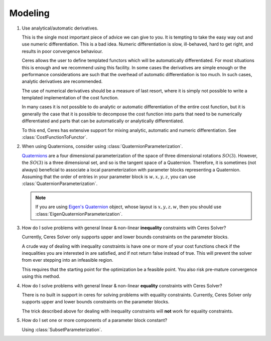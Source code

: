.. _chapter-modeling_faqs:

.. default-domain:: cpp

.. cpp:namespace:: ceres

========
Modeling
========

#. Use analytical/automatic derivatives.

   This is the single most important piece of advice we can give to
   you. It is tempting to take the easy way out and use numeric
   differentiation. This is a bad idea. Numeric differentiation is
   slow, ill-behaved, hard to get right, and results in poor
   convergence behaviour.

   Ceres allows the user to define templated functors which will
   be automatically differentiated. For most situations this is enough
   and we recommend using this facility. In some cases the derivatives
   are simple enough or the performance considerations are such that
   the overhead of automatic differentiation is too much. In such
   cases, analytic derivatives are recommended.

   The use of numerical derivatives should be a measure of last
   resort, where it is simply not possible to write a templated
   implementation of the cost function.

   In many cases it is not possible to do analytic or automatic
   differentiation of the entire cost function, but it is generally
   the case that it is possible to decompose the cost function into
   parts that need to be numerically differentiated and parts that can
   be automatically or analytically differentiated.

   To this end, Ceres has extensive support for mixing analytic,
   automatic and numeric differentiation. See
   :class:`CostFunctionToFunctor`.

#. When using Quaternions,  consider using :class:`QuaternionParameterization`.

   `Quaternions <https://en.wikipedia.org/wiki/Quaternion>`_ are a
   four dimensional parameterization of the space of three dimensional
   rotations :math:`SO(3)`.  However, the :math:`SO(3)` is a three
   dimensional set, and so is the tangent space of a
   Quaternion. Therefore, it is sometimes (not always) beneficial to
   associate a local parameterization with parameter blocks
   representing a Quaternion. Assuming that the order of entries in
   your parameter block is :math:`w,x,y,z`, you can use
   :class:`QuaternionParameterization`.

   .. NOTE::

     If you are using `Eigen's Quaternion
     <http://eigen.tuxfamily.org/dox/classEigen_1_1Quaternion.html>`_
     object, whose layout is :math:`x,y,z,w`, then you should use
     :class:`EigenQuaternionParameterization`.


#. How do I solve problems with general linear & non-linear
   **inequality** constraints with Ceres Solver?

   Currently, Ceres Solver only supports upper and lower bounds
   constraints on the parameter blocks.

   A crude way of dealing with inequality constraints is have one or
   more of your cost functions check if the inequalities you are
   interested in are satisfied, and if not return false instead of
   true. This will prevent the solver from ever stepping into an
   infeasible region.

   This requires that the starting point for the optimization be a
   feasible point.  You also risk pre-mature convergence using this
   method.

#. How do I solve problems with general linear & non-linear **equality**
   constraints with Ceres Solver?

   There is no built in support in ceres for solving problems with
   equality constraints.  Currently, Ceres Solver only supports upper
   and lower bounds constraints on the parameter blocks.

   The trick described above for dealing with inequality
   constraints will **not** work for equality constraints.

#. How do I set one or more components of a parameter block constant?

   Using :class:`SubsetParameterization`.
